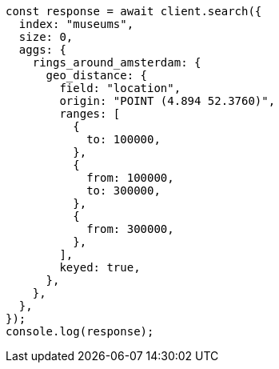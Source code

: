 // This file is autogenerated, DO NOT EDIT
// Use `node scripts/generate-docs-examples.js` to generate the docs examples

[source, js]
----
const response = await client.search({
  index: "museums",
  size: 0,
  aggs: {
    rings_around_amsterdam: {
      geo_distance: {
        field: "location",
        origin: "POINT (4.894 52.3760)",
        ranges: [
          {
            to: 100000,
          },
          {
            from: 100000,
            to: 300000,
          },
          {
            from: 300000,
          },
        ],
        keyed: true,
      },
    },
  },
});
console.log(response);
----
